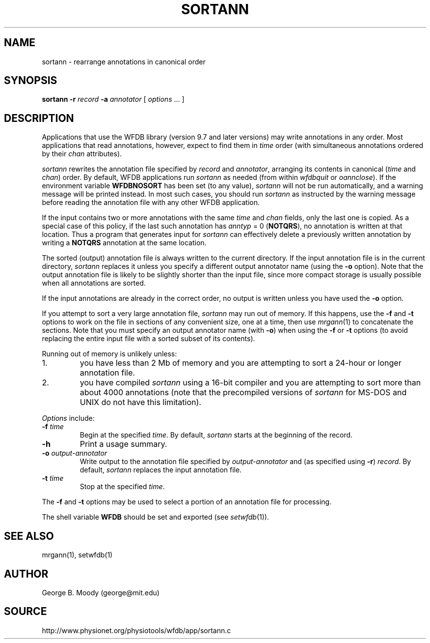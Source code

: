 .TH SORTANN 1 "11 January 2000" "WFDB software 10.0" "WFDB applications"
.SH NAME
sortann \- rearrange annotations in canonical order
.SH SYNOPSIS
\fBsortann -r \fIrecord\fB -a \fIannotator\fR [ \fIoptions\fR ... ]
.SH DESCRIPTION
Applications that use the WFDB library (version 9.7 and later versions) may
write annotations in any order.  Most applications that read annotations,
however, expect to find them in \fItime\fR order (with simultaneous annotations
ordered by their \fIchan\fR attributes).
.PP
\fIsortann\fR rewrites the annotation file specified by \fIrecord\fR and
\fIannotator\fR, arranging its contents in canonical (\fItime\fR and
\fIchan\fR) order.  By default, WFDB applications run \fIsortann\fR as
needed (from within \fIwfdbquit\fR or \fIoannclose\fR).  If the environment
variable \fBWFDBNOSORT\fR has been set (to any value), \fIsortann\fR will not
be run automatically, and a warning message will be printed instead.  In most
such cases, you should run \fIsortann\fR as instructed by the warning message
before reading the annotation file with any other WFDB application.
.PP
If the input contains two or more annotations with the same \fItime\fR and
\fIchan\fR fields, only the last one is copied.  As a special case of this
policy, if the last such annotation has \fIanntyp\fR = 0 (\fBNOTQRS\fR), no
annotation is written at that location.  Thus a program that generates input
for \fIsortann\fR can effectively delete a previously written annotation by
writing a \fBNOTQRS\fR annotation at the same location.
.PP
The sorted (output) annotation file is always written to the current directory.
If the input annotation file is in the current directory, \fIsortann\fR
replaces it unless you specify a different output annotator name (using the 
\fB-o\fR option).  Note that the output annotation file is likely to be
slightly shorter than the input file, since more compact storage is usually
possible when all annotations are sorted.
.PP
If the input annotations are already in the correct order, no output is written
unless you have used the \fB-o\fR option.
.PP
If you attempt to sort a very large annotation file, \fIsortann\fR may run out
of memory.  If this happens, use the \fB-f\fR and \fB-t\fR options to work on
the file in sections of any convenient size, one at a time, then use
\fImrgann\fR(1) to concatenate the sections.  Note that you must specify an
output annotator name (with \fB-o\fR) when using the \fB-f\fR or \fB-t\fR
options (to avoid replacing the entire input file with a sorted subset of its
contents).
.PP
Running out of memory is unlikely unless:
.TP
1.
you have less than 2 Mb of memory and you are attempting to sort a 24-hour
or longer annotation file.
.TP
2.
you have compiled \fIsortann\fR using a 16-bit compiler and you are
attempting to sort more than about 4000 annotations (note that the precompiled
versions of \fIsortann\fR for MS-DOS and UNIX do not have this limitation).
.PP
\fIOptions\fR include:
.TP
\fB-f\fI time\fR
Begin at the specified \fItime\fR.  By default, \fIsortann\fR starts at the
beginning of the record.
.TP
\fB-h\fR
Print a usage summary.
.TP
\fB-o\fI output-annotator\fR
Write output to the annotation file specified by \fIoutput-annotator\fR and
(as specified using \fB-r\fR) \fIrecord\fR.  By default, \fIsortann\fR
replaces the input annotation file.
.TP
\fB-t\fI time\fR
Stop at the specified \fItime\fR.
.PP
The \fB-f\fR and \fB-t\fR options may be used to select a portion
of an annotation file for processing.
.PP
The shell variable \fBWFDB\fR should be set and exported (see
\fIsetwfdb\fR(1)).
.SH SEE ALSO
mrgann(1), setwfdb(1)
.SH AUTHOR
George B. Moody (george@mit.edu)
.SH SOURCE
http://www.physionet.org/physiotools/wfdb/app/sortann.c
